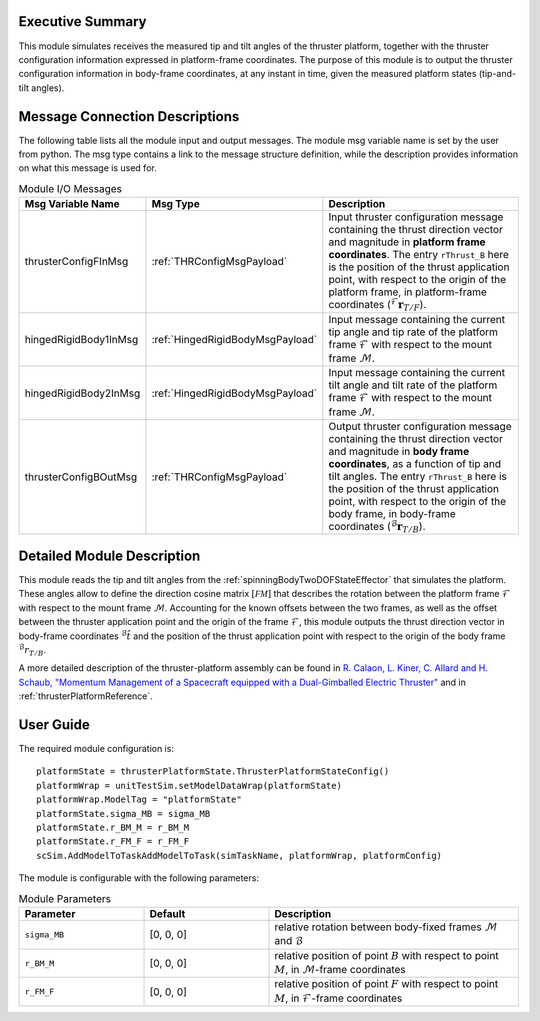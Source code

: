 Executive Summary
-----------------
This module simulates receives the measured tip and tilt angles of the thruster platform, together with the thruster configuration information expressed in platform-frame coordinates. The purpose of this module is to output the thruster configuration information in body-frame coordinates, at any instant in time, given the measured platform states (tip-and-tilt angles).

Message Connection Descriptions
-------------------------------
The following table lists all the module input and output messages.  The module msg variable name is set by the user from python.  The msg type contains a link to the message structure definition, while the description provides information on what this message is used for.

.. list-table:: Module I/O Messages
    :widths: 25 25 50
    :header-rows: 1

    * - Msg Variable Name
      - Msg Type
      - Description
    * - thrusterConfigFInMsg
      - :ref:`THRConfigMsgPayload`
      - Input thruster configuration message containing the thrust direction vector and magnitude in **platform frame coordinates**. The entry ``rThrust_B`` here is the position of the thrust application point, with respect to the origin of the platform frame, in platform-frame coordinates (:math:`{}^\mathcal{F}\boldsymbol{r}_{T/F}`).
    * - hingedRigidBody1InMsg
      - :ref:`HingedRigidBodyMsgPayload`
      - Input message containing the current tip angle and tip rate of the platform frame :math:`\mathcal{F}` with respect to the mount frame :math:`\mathcal{M}`.
    * - hingedRigidBody2InMsg
      - :ref:`HingedRigidBodyMsgPayload`
      - Input message containing the current tilt angle and tilt rate of the platform frame :math:`\mathcal{F}` with respect to the mount frame :math:`\mathcal{M}`.
    * - thrusterConfigBOutMsg
      - :ref:`THRConfigMsgPayload`
      - Output thruster configuration message containing the thrust direction vector and magnitude in **body frame coordinates**, as a function of tip and tilt angles. The entry ``rThrust_B`` here is the position of the thrust application point, with respect to the origin of the body frame, in body-frame coordinates (:math:`{}^\mathcal{B}\boldsymbol{r}_{T/B}`).



Detailed Module Description
---------------------------
This module reads the tip and tilt angles from the :ref:`spinningBodyTwoDOFStateEffector` that simulates the platform. These angles allow to define the direction cosine matrix :math:`[\mathcal{FM}]` that describes the rotation between the platform frame :math:`\mathcal{F}` with respect to the mount frame :math:`\mathcal{M}`. Accounting for the known offsets between the two frames, as well as the offset between the thruster application point and the origin of the frame :math:`\mathcal{F}`, this module outputs the thrust direction vector in body-frame coordinates :math:`{}^\mathcal{B}\hat{t}` and the position of the thrust application point with respect to the origin of the body frame :math:`{}^\mathcal{B}r_{T/B}`.

A more detailed description of the thruster-platform assembly can be found in `R. Calaon, L. Kiner, C. Allard and H. Schaub, "Momentum Management of a Spacecraft equipped with a Dual-Gimballed Electric Thruster"  <http://hanspeterschaub.info/Papers/Calaon2023a.pdf>`__ and in :ref:`thrusterPlatformReference`.


User Guide
----------
The required module configuration is::

    platformState = thrusterPlatformState.ThrusterPlatformStateConfig()
    platformWrap = unitTestSim.setModelDataWrap(platformState)
    platformWrap.ModelTag = "platformState"
    platformState.sigma_MB = sigma_MB
    platformState.r_BM_M = r_BM_M
    platformState.r_FM_F = r_FM_F
    scSim.AddModelToTaskAddModelToTask(simTaskName, platformWrap, platformConfig)
 	
The module is configurable with the following parameters:

.. list-table:: Module Parameters
    :widths: 25 25 50
    :header-rows: 1

    * - Parameter
      - Default
      - Description
    * - ``sigma_MB``
      - [0, 0, 0]
      - relative rotation between body-fixed frames :math:`\mathcal{M}` and :math:`\mathcal{B}`
    * - ``r_BM_M``
      - [0, 0, 0]
      - relative position of point :math:`B` with respect to point :math:`M`, in :math:`\mathcal{M}`-frame coordinates
    * - ``r_FM_F``
      - [0, 0, 0]
      - relative position of point :math:`F` with respect to point :math:`M`, in :math:`\mathcal{F}`-frame coordinates
